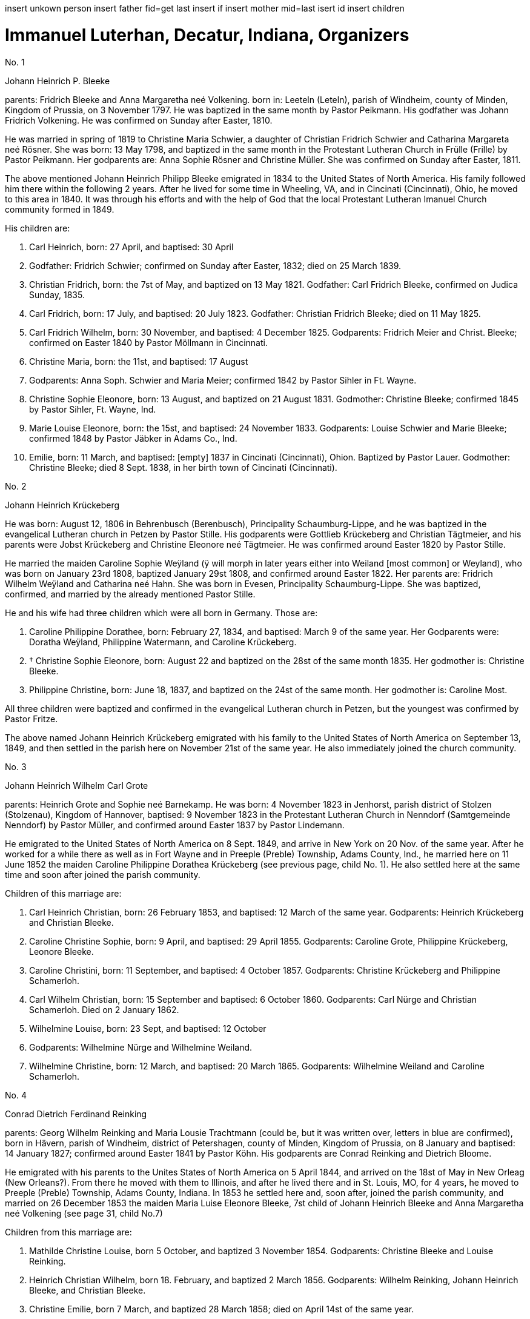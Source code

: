 insert unkown person
insert father 
fid=get last insert if
insert mother
mid=last isert id 
insert children

= Immanuel Luterhan, Decatur, Indiana, Organizers

No. 1

Johann Heinrich P. Bleeke

parents: Fridrich Bleeke and Anna Margaretha neé Volkening. born in:
Leeteln (Leteln), parish of Windheim, county of Minden, Kingdom of
Prussia, on 3 November 1797. He was baptized in the same month by Pastor
Peikmann. His godfather was Johann Fridrich Volkening. He was confirmed
on Sunday after Easter, 1810.

He was married in spring of 1819 to Christine Maria Schwier, a daughter
of Christian Fridrich Schwier and Catharina Margareta neé Rösner. She
was born: 13 May 1798, and baptized in the same month in the
Protestant Lutheran Church in Frülle (Frille) by Pastor Peikmann. Her
godparents are: Anna Sophie Rösner and Christine Müller. She was
confirmed on Sunday after Easter, 1811.

The above mentioned Johann Heinrich Philipp Bleeke emigrated in 1834 to
the United States of North America. His family followed him there within
the following 2 years. After he lived for some time in Wheeling, VA, and
in Cincinati (Cincinnati), Ohio, he moved to this area in 1840. It was
through his efforts and with the help of God that the local Protestant
Lutheran Imanuel Church community formed in 1849.

His children are:

1. Carl Heinrich, born: 27 April, and baptised: 30 April
1818. Godfather: Fridrich Schwier; confirmed on Sunday after Easter,
1832; died on 25 March 1839.

2. Christian Fridrich, born: the 7st of May, and baptized on
13 May 1821. Godfather: Carl Fridrich Bleeke, confirmed on Judica
Sunday, 1835.

3. Carl Fridrich, born: 17 July, and baptised: 20 July 1823.
Godfather: Christian Fridrich Bleeke; died on 11 May 1825.

4. Carl Fridrich Wilhelm, born: 30 November, and baptised: 4
December 1825. Godparents: Fridrich Meier and Christ. Bleeke; confirmed
on Easter 1840 by Pastor Möllmann in Cincinnati.

5. Christine Maria, born: the 11st, and baptised: 17 August
1828. Godparents: Anna Soph. Schwier and Maria Meier; confirmed 1842 by
Pastor Sihler in Ft. Wayne.

6. Christine Sophie Eleonore, born: 13 August, and baptized on
21 August 1831. Godmother: Christine Bleeke; confirmed 1845 by Pastor
Sihler, Ft. Wayne, Ind.

7. Marie Louise Eleonore, born: the 15st, and baptised: 24
November 1833. Godparents: Louise Schwier and Marie Bleeke; confirmed
1848 by Pastor Jäbker in Adams Co., Ind.

8. Emilie, born: 11 March, and baptised: [empty] 1837 in
Cincinati (Cincinnati), Ohion. Baptized by Pastor Lauer. Godmother:
Christine Bleeke; died 8 Sept. 1838, in her birth town of Cincinati
(Cincinnati).

No. 2

Johann Heinrich Krückeberg

He was born: August 12, 1806 in Behrenbusch (Berenbusch), Principality
Schaumburg-Lippe, and he was baptized in the evangelical Lutheran church
in Petzen by Pastor Stille. His godparents were Gottlieb Krückeberg and
Christian Tägtmeier, and his parents were Jobst Krückeberg and Christine
Eleonore neé Tägtmeier. He was confirmed around Easter 1820 by Pastor
Stille.

He married the maiden Caroline Sophie Weÿland (ÿ will morph in later
years either into Weiland [most common] or Weyland), who was born on
January 23rd 1808, baptized January 29st 1808, and confirmed around
Easter 1822. Her parents are: Fridrich Wilhelm Weÿland and Catharina neé
Hahn. She was born in Evesen, Principality Schaumburg-Lippe. She was
baptized, confirmed, and married by the already mentioned Pastor Stille.

He and his wife had three children which were all born in Germany. Those
are:

1. Caroline Philippine Dorathee, born: February 27, 1834, and
baptised: March 9 of the same year. Her Godparents were: Doratha
Weÿland, Philippine Watermann, and Caroline Krückeberg.

2. † Christine Sophie Eleonore, born: August 22 and baptized on
the 28st of the same month 1835. Her godmother is: Christine Bleeke.

3. Philippine Christine, born: June 18, 1837, and baptized on
the 24st of the same month. Her godmother is: Caroline Most.

All three children were baptized and confirmed in the evangelical
Lutheran church in Petzen, but the youngest was confirmed by Pastor
Fritze.

The above named Johann Heinrich Krückeberg emigrated with his family to
the United States of North America on September 13, 1849, and then
settled in the parish here on November 21st of the same year. He also
immediately joined the church community.

No. 3

Johann Heinrich Wilhelm Carl Grote

parents: Heinrich Grote and Sophie neé Barnekamp. He was born: 4
November 1823 in Jenhorst, parish district of Stolzen (Stolzenau),
Kingdom of Hannover, baptised: 9 November 1823 in the Protestant
Lutheran Church in Nenndorf (Samtgemeinde Nenndorf) by Pastor Müller,
and confirmed around Easter 1837 by Pastor Lindemann.

He emigrated to the United States of North America on 8 Sept. 1849, and
arrive in New York on 20 Nov. of the same year. After he worked for a
while there as well as in Fort Wayne and in Preeple (Preble) Township,
Adams County, Ind., he married here on 11 June 1852 the maiden Caroline
Philippine Dorathea Krückeberg (see previous page, child No. 1). He also
settled here at the same time and soon after joined the parish
community.

Children of this marriage are:

1. Carl Heinrich Christian, born: 26 February 1853, and
baptised: 12 March of the same year. Godparents: Heinrich Krückeberg
and Christian Bleeke.

2. Caroline Christine Sophie, born: 9 April, and baptised: 29
April 1855. Godparents: Caroline Grote, Philippine Krückeberg, Leonore
Bleeke.

3. Caroline Christini, born: 11 September, and baptised: 4
October 1857. Godparents: Christine Krückeberg and Philippine
Schamerloh.

4. Carl Wilhelm Christian, born: 15 September and baptised: 6
October 1860. Godparents: Carl Nürge and Christian Schamerloh. Died on 2
January 1862.

5. Wilhelmine Louise, born: 23 Sept, and baptised: 12 October
1862. Godparents: Wilhelmine Nürge and Wilhelmine Weiland.

6. Wilhelmine Christine, born: 12 March, and baptised: 20
March 1865. Godparents: Wilhelmine Weiland and Caroline Schamerloh.


No. 4

Conrad Dietrich Ferdinand Reinking

parents: Georg Wilhelm Reinking and Maria Lousie Trachtmann (could be, but
it was written over, letters in blue are confirmed), born in Hävern,
parish of Windheim, district of Petershagen, county of Minden, Kingdom
of Prussia, on 8 January and baptised: 14 January 1827; confirmed
around Easter 1841 by Pastor Köhn. His godparents are Conrad Reinking
and Dietrich Bloome.

He emigrated with his parents to the Unites States of North America on 5
April 1844, and arrived on the 18st of May in New Orleag (New
Orleans?). From there he moved with them to Illinois, and after he lived
there and in St. Louis, MO, for 4 years, he moved to Preeple (Preble)
Township, Adams County, Indiana. In 1853 he settled here and, soon
after, joined the parish community, and married on 26 December 1853 the
maiden Maria Luise Eleonore Bleeke, 7st child of Johann Heinrich
Bleeke and Anna Margaretha neé Volkening (see page 31, child No.7)

Children from this marriage are:

1. Mathilde Christine Louise, born 5 October, and baptized 3
November 1854. Godparents: Christine Bleeke and Louise Reinking.

2. Heinrich Christian Wilhelm, born 18. February, and baptized 2
March 1856. Godparents: Wilhelm Reinking, Johann Heinrich Bleeke, and
Christian Bleeke.

3. Christine Emilie, born 7 March, and baptized 28 March 1858;
died on April 14st of the same year.

4. Christine Maria, born 5 May, and baptized 24 May 1859.
Godparents: Maria Bleeke, and Christine Heckmann.

5. Wilhelmine Christine, born 20. April, and baptized 5 May 1861.
Godparents: Wilhelmine Reinking, Sophie Heckmann and Maria Bleeke.

6. Caroline Christine Elisabeth, born 13 January, and baptized 25
January 1863. Godparents: Caroline Grote and Elisabeth Bibelheimer.

7. Maria Sophia Helena, born 12 September, and baptized 25
September 1864. Godparents: Bernhardine Koldeweÿ (will become Koldewei
or Koldewey), and Maria Carolina Bleeke.

No. 5

Heinrich Wilhelm Weÿland (in modern German, the name exists almost
exclusively as Weiland)

parents: Fridrich Wilhelm Weÿland and his wife Catharina neé Hahn. He was
born on 14 December 1814 in Evesen, Principality of Schaumburg-Lippe,
and baptised: 19 December 1814 in the Protestant Lutheran Church in
Petzen by Pastor Stille. His godfather was Heinrich Sickmann. He was
confirmed Easter 1828. He married on 15 January 1840 the maiden Sophia
Wilhelmine Piehl, who was born: 11 June 1811, and baptised: 14 June
1811 in the Protestant Lutheran Church in Klein Bremen. Her parents
were: Wilhelm Daniel Piehl and Christine Sophie neé Piehl. She was
confirmed Easter 1825.

He and his wife had 6 children, 3 of which already died in Germany. The
other 3 children that are still alive are:

1. Carl Heinrich Wilhelm, born: 30 July, and baptised: 6
August 1843. His Godparents were: Johann Heinrich Krückeberg and Carl
Piehl.

2. Wilhelmine Christine, born: 5 November and baptised: 15
November 1845. Her Godmother was Louise Dorathea Krückeberg.

3. Christian Fridrich, born: the 12st of January, and
baptised: the 16st of February 1851. His Godparents are Fridrich
Bleeke and Christian Bleeke.

The above named Heinrich Wilhelm Weÿland emigrated with his family to
the Unites States of North America on 13 September 18496. He settled in
the local parish on November 21st of the same year and immediately
joined the parish community.

No. 6

Johann Andreas Thieme

parents: Johann Andreas Thieme and Johanne Rosine neé. Haugk, born in
Niederfranken (Niederfrankenhain) near Gaitham (Geithain), Kingdom of
Saxonia, on 2 January 1833. He was baptized in the same month at the
Protestant Lutheran Church in Niederfranken (Niederfrankenhein). He was
confirmed in the same church by Pastor Voigt at Michaelmas 1846. His
godparents were Gotthelf Hammer and Fridrich August Haugk.

He emigrated to the United States of North America in August 1855, and
arrived on September 28st of the same year in Fort Wayne, IN. After he
worked there for 4 weeks, he arrived here and, soon after, joined the
parish community.

On 31 Mai 1856, he married the maiden Christine Sophie Eleonore
Krückeberg, the 2nd daughter of Johann Heinrich Krückeberg and
Caroline Sophie neé Weÿland (see page 32, child No. 2).

Children from this marriage are:

1. Johann Fridrich, born: 1 October, and baptised: 10 October
1858. His godparents are: Johann Gottlieb Thieme and Heinrich
Krückeberg.

2. Fridrich Wilhelm, born: 16 July and baptised: 29 July
1860. His godparents are: Wilhelm Weiland and Carl Krückeberg.

3. Caroline Sophie Louise, born: 18 February, and baptised: 2
March 1862. Her godparents are: Caroline Grote and Sophie Thieme.

4. Christine Marie, born: 23 January, and baptised: 7
February 1864. 1863. Her godparents are: Philippine Caroline Schamerloh
and Maria Bleeke.

5. Caroline Philippine, born: 20 October, and baptised: 29
October 1865. Her godparents are: Philippine Weÿland and Philippine
Christine Koldewey.

No. 7

Carl Fridrich Wilhelm Bleeke

Third son of Johann Heinrich Philipp Bleeke and Christine Marie neé
Schwier. He was born: the 30st of November and baptised: December
4st 1825 (see page 31, child No.4). He married here Maria Bibelheimer,
a daughter of David Daniel Bibelheimer and Maria neé Zähner. She was
born in Wespen Township (West Penn?) Shulkil (Schuylkill) County, PA, on
December 12st 1833, and baptised: January 1st 1834. Godparents:
David Werdmann and his wife Catharina. She was confirmed by Pastor
Fritze on July 28st 1852, and married by the same on December 26st
1853.

Children from this marriage are:

1. Friedrich Wilhelm, born: 13 April, and baptised: 29 April
1855. Godparents: Johann Heinrich Bleeke, Christian Fridrich Bleeke, and
Wilhelm Heckmann.

2. Maria Christine Caroline, born: 4 December, and baptized on
7 December 1856. Godparents: Maria Louise Eleoenore Reinking and
Caroline Scheumann. She died on 18 October 1857.

3. Maria Louise, born: 4 March, and baptised: 28 March 1858.
Godparents: Maria Bibelheimer and Sophie Heckmann.

4. Caroline Elisabeth, born: 1 November, and baptised: 20
November 1859. Godparents: Elisabeth Bibelheimer and Maria Bleeke

5. Christine Emilie, born: 8 September, and baptised: 29
September 1861. Godparents: Christine Maria Heckmann and Caroline
Scheumann.

6. Christian Eduard, born: 5 November, and baptised: 29 Nov.
1863. Godparents: Chr. Fridrich Bleeke, David Daniel Bibelheimer, and
Carl Heckmann.

7. Henriette Helene, born: 29 October, and baptised: 12
November 1865. Godparents: Louise Maria Eleonore Reinking and Henriette
Schnellenberger.


No. ?

Carl Heinrich Wilhelm Krückeberg

parents: Carl Gottlieb Krückeberg and Dorathea neé Weiland. He was born in
Bernbursch (Berenbusch), county of Bückeburg, Principality
Schaumburg-Lippe, on February the 1st 1835 and baptized the same
month. He was confirmed by Pastor Schwertmann on Palm Sunday 1849.

He emigrated with his parents to the United States of North America on
October 1st 1850 and arrived in Fort Wayne, Indiana, on November
26st of the same year*.

He married the maiden Caroline Wilhelmine Kleinschmidt on January 28,
1860. She is a daughter of Christian Kleinschmidt and Sophie. She was
born on September 13, 1834 in Groten-Hirse (now: Großenheerse) county
Petershagen, district Minden, Kingdom of Prussia, and was baptized in
the protestant church in Buchholz by Pastor Köhn. She was confirmed on
Palm Sunday 18(blank) by Pastor Jäbker in Preeble (Preble) Township,
Adams County, Indiana.

Children of this marriage are:

1. Friedrich Christian Wilhelm, born: September 30 and baptized
on October 6, 1860. Godparents: Wilhelm Schamerloh and Christian
Kleinschmidt

2. Sophie Louise, born: July 2 and baptised: July 14 1862.
Godparents: Philippine Schamerloh and Sophie Beeck (or Buuck)

3. Louise Wilhelmine Sophie, born: July 10, 1864, and baptized
on July 17 of the same year. Godparents: Caroline Schamerloh and Emma
Belz

Nr. 9

Carl Dietrich Wilhelm Schamerloh

legitimate son of the landowner Heinrich Christian Schamerloh and his
wife Catharina Margaretha neé Poos, born in Buchholz (Buchholz near
Stadthagen, Schaumburg), Principality of Schaumburg-Lippe, on 31
December 1823, baptised: 11 January 1824, and confirmed on Palm Sunday
1838.

He emigrated to the Unites States of North America on 6 May 1851, and
arrived on the 4st of July of the same year in Fort Wayne, IN.

He married in the local community on 30 April 1857 the maiden Caroline
Philippine Krückeberg, born in Beerenbusch (Berenbusch), Principality of
Schaumburg-Lippe, on October the 15st and baptised: 22 October 1837.
She was confirmed around Easter 1851. She is the legitimate 2nd child
and 1st daughter of Carl Fridrich Krückeberg and his wife Louise
Dorathea neé Weiland.

Children from this marriage are:

(insert in pencil on the side: Carl Wilhelm Christian, see baptismal
register Nr. 17)

1. Louise Sophie Caroline, born: 10 April, baptised: 15 April
1860. Godparents: Caroline Schamerloh and Caroline Krückeberg.

2. Caroline Wilhelmine, born: 12 January, baptised: 20
January 1862. Godparents: Wilhelmine Weiland and Caroline Grote.

3. Heinrich Wilhelm, born: 19 March, baptized 26 March 1865.
Godparents: Heinrich Krückeberg and Wilhelm Weiland

4. Sophie Wilhelmine, born: 20 October, baptized 31 October
1863. Godparents: Wilhelmine Weiland and Louise Heckmann


No. 10

Christian Fridrich Bleeke

2nd son of Johann Heinrich Philipp Bleeke and Christine Marie neé
Schwier, born: 7 May and baptised: 13 May 1821 (see page 31, child
No.2). He married 9 August 1849 the maiden Louise Valsing, a daughter of
Friderich Valsing and his wife Ehefrau Louise neé (in pencil:
Kleinschmidt Friedheim), who was born 28 June 1833, and baptized [empty]
August 1833. She was born in Loh (now: Am Loh) county of Minden, Kingdom
of Prussia.

Children from this marriage are:

1. Marie Louise, born 14 November, and baptized 8 December 1850.
Godparents: Wilhelmine Zwick and Sophie Heckmann.

2. Sophie Louise, born 27 March and baptized 28 March 1853.
Godparents: Christine Bleeke, Christine E. Bleeke, and Louise Valsing.

3. Johann Heinrich, born 17 February, and baptized 25 February
1855. Godparents: Johann Heinrich Bleeke and Friedrich Valsing.

In the following year, after a short period of suffering from nervous
fever (usually typhoid fever), the mother of these children went home to
her Lord and was joyfully received by Him. On April 8, 1858, the above
mentioned Chr. Fr. Bleeke married again. He married the maiden Anna
Maria Rup, a daughter of [empty] Rup and [empty]. She was born 11
September 1833, and baptized [empty], in [empty] County, Ohio, and
confirmed [empty]. (note in pencil: died 26 Nov. 1889),

1. Christine Elise, born 1 February, and baptized 27 February
1859. Godparents: Elisabeth Rup and Christine Heckmann; died 6 April
1861.

2. Maria Elise, born 23 June, and baptized 8 July 1860.
Godparents: Maria Reinking and Sahra Rup.

3. Carl Friedrich, born 1 October, and baptized 9 October 1863.
Godparents: Carl Zwick and Carl Heckmann.

4. Friedrich Wilhelm, born 2 October, and baptized 9 October
1863. Godparents: C. Friedrich Wilhelm Bleeke and Ferdinand Reinking.

5. Johannes Martin, born 27 July, and baptized 13 September 1865.
Godparents: Wilhelm Fells and Wilhelm Heckmann.


No. 11(?)

Carl Heinrich Ludwig Koldeweÿ (will become Koldewei or Koldewey)

Legitimate son of Johann Heinrich Christoph Koldeweÿ and Sophie Mare
Eleonore neé Cordes, born in Hanstedt, Kingdome of Hannover on 31 March
1835, and baptised: 5 April 1835. His godparents are Carl Kemann,
Ludwig Schröder, and Gerhard Schröder. He was confirmed on Palm Sunday
1849.

He emigrated to the Unites States of North America in 1856 where he
arrived on 29 November of the same year. Eventually he moved here and
joined the parish community.

He married on 10 Mai 1861 the maiden Louise Sophie Tiemann, legitimate
daughter of Johann Friedrich Winkelmann and Anna Maria Tiemann. She was
born in Stemshorn, Kingdom of Hannover on 21 October 1841 and was
baptised: 31 October of he same year, and confirmed on Palm Sunday
1855.

Children of this marriage are:

1. Fridrich Heinrich, born: 9 January, and baptised: 19
January 1862. Godparents: Johann Heinrich Bleeke and Fridrich Koldeweÿ.

2. Emma Maria Catharina, born: 23 December, and baptised: 25
December 1863. Godparents: Maria Tiemann and Catharina Koldeweÿ.

3. Louise Maria, born: 22 January, and baptised: 28 January
1866. Godparents: Louise Wittfeld and Maria Thile.


No. ?

Jakob Stöhr

Legitimate son of Fridrich Jakob Stöhr and Margaretha neé Kern, born in
Ronbach Reinbeiern, Kingdom of Bavaria, on 22 March 1830. He was
baptized in the same month. Godfather: Fridrich Stöhr. Confirmed on Palm
Sunday 1843.

He emigrated with his parents to the United States of North America on 4
May 1852, and arrived in Mansfield, Ohio, on 17 July 1852. After he had
lived in the state of Ohio for 6 ½ years, he settled in the area around
here in February 1859, upon which he immediately joined the parish. He
married on 19 January 1857 Elisabeth Mitteldorf, a daughter of Bernhard
Mitteldorf and Gertraud neé Bechhold. She was born in Buchholz, Kingdom
of Prussia, on 22 February 1838, baptized in the same month, and
confirmed [empty]. She emigrated with her parents in 1845 to the United
States of North America.
German Transcript

No. ?

== Christian Dietrich Schamerloh

ehelicher Sohn des Colon Heinrich Christian Schamerloh und dessen
Ehefrau Catharina Margaretha geb. Poos (No. 20) zu Buchholz (Buchholz
bei Stadthagen, Schaumburg) Fürtsenthum Schaumburg-Lippe, ist am 15.
Februar 1831 geboren und am 20. Februar desselben Jahres getauft worden,
konfirmiert am Sonntag nach Ostern 1845. Er wanderte aus nach den
Vereinigten Staaten von Nord-Amerika den 6. Mai 1851, und kam in Fort
Wayne Ind. an den 4. Juli 1851, verheirathete sich den 6. Mai 1859 in
hiesiger Gemeinde mit Caroline Philippine Sophie Krückeberg, eine
Tochter von Carl Gottlieb Krückeberg und Dorothea geb. Weiland, geb. in
Bernbusch (Berenbusch) Amt Bückeburg, Fürstenthum Schaumburg-Lippe, den
8. September und getauft den 13. September 1840, confirmiert am Sonntag
Palmarum 1854.

Kinder dieser Ehe sind:

1. Carl Friedrich Wilhelm, geb. den 19. September und getauft den
1. Oktober 1854. Pathen: Carl Dietrich Wilhelm Schamerloh und Carl
Heinrich Wilhelm Krückeberg

†2. Heinrich, geboren den 2. Mai 1861, empfing die Nottaufe und starb 2
Tage darauf den 4. Mai 1861.

†3. Caroline Wilhelmine Louise, geboren den 18. März und getauft den 23.
März 1862. Pathen: Caroline Philippine Schamerloh und Caroline
Wilhelmine Krückeberg.

4. Heinrich Christian Wilhelm, geboren den 26. September und
getauft den 4. Oktober 1863. Pathen: Heinrich Krückeberg und Wilhelm
Weiland.

5. Caroline Sophie, geboren den 25. Februar, empfing die Nottaufe
und starb zwei Tage darauf den 27. Februar 1865.



No. ? (3 or 13?)

Christian Dietrich Schamerloh

legitimate son of the landowner Heinrich Christian Schamerloh and his
wife Catharina Margaretha neé Poos (No. 20), born in Buchholz (Buchholz
near Stadthagen, Schaumburg), Principality of Schaumburg-Lippe, on 15
February 1831, baptised: February the 20st of the same year, and
confirmed on Sunday after Easter 1845

He emigrated to the Unites States of North America on 6 May 1851, and
arrived on the 4st of July of the same year in Fort Wayne, IN.

He married in the local community on 6 May 1859 Caroline Philippine
Sophie Krückeberg, a daughter of Carl Gottlieb Krückeberg and Dorathea
neé Weiland, born in Berenbusch, district of Bückeburg, Principality of
Schaumburg-Lippe, on September the 8st and baptised: 13 September
1840, confirmed on Palm Sunday 1854.

Children from this marriage are:

1. Carl Friedrich Wilhelm, born 19 September, and baptized 1
October 1854. Godparents: Carl Dietrich Wilhelm Schamerloh and Carl
Heinrich Wilhelm Krückeberg

†2. Heinrich, born 2. Mai 1861, received emergency baptism, and died 2
days later on the 4st of May 1861.

†3. Caroline Wilhelmine Louise, born 18 March, and baptized 23 March
1862. Godparents: Caroline Philippine Schamerloh and Caroline Wilhelmine
Krückeberg.

4. Heinrich Christian Wilhelm, born 26 September, and baptized 4
October 1863. Godparents: Heinrich Krückeberg and Wilhelm Weiland.

5. Caroline Sophie, born 25 February, received emergency baptism,
and died 2 days later on the 27st of February 1865.


Heinrich Jacob Rücklos (senior)

Legitimate son of [empty] Rücklos and [empty].

He was born in Rumbach, district of Dahn, Rein-Pfalz
(Rhineland-Palatinate), Kingdom of Bavaria, on 16 November 1833, and
baptized in the same month. He was confirmed on Palm Sunday 1847. In the
spring of 1856, he emigrated to the United States of North-America.
After he visited his old homeland once more in 1859 and returned back
here the following year, he married the maiden Friderike Dauer, who was
born in Bergzabern, Kingdom of Bavaria on 17 May 1841, baptized in the
same month of 1841, and confirmed on Palm Sunday 1855. She came to
America in 1860.

Children from this marriage are:

1. Elisabetha, born: 14 July, and baptised: 18 July 1861.
Godparents: [empty]

2. Friedrich Jakob, born: 2 May, and baptised: 16 May 1864.
Godparents [empty]


Heinrich Jacob Rücklos (junior)

Legitimate son of Heinrich Jacob Rücklos and Elisabeth neé Stöhr, born
in Rumbach, district of Dahn, Rein-Pfalz (Rhineland-Palatine), Kingdom
of Bavaria, on 28 January 1842, and baptized the following month.

He emigrated with his parents to the United States of North-America in
May 1852. He married on 16 April 1863 the maiden Anna Elisabeth
Hoffmann, who was born: 12 June 1842 and baptized in the same month.
She was born in Bärweiler, Principality of Hesse-Homburg. Her parents
are Philipp Peter Hoffmann and Maria Elisabeth neé Wendel.

Children from this marriage are:

1. Ludwig Wilhelm, born: 11 January ; baptised: 7 February 1864. Godparents: Johann H. Bleeke and Georg P. Germann.


Abraham Stendler,

legitimate son of Jakob Stendler and Maria Elisabeth neé Alexander, was
bon in Klingen, Kanton (district) Bergzabern, in the Kingdom of Bavaria,
on November 22nd 1831. He was baptized in the same month. He was
confirmed in March 1845.

He immigrated in this country in March of 1860. He first worked in Ohio
but then later moved here, were he joined the community (parish) and
married on December 30st 1862 the maiden Maria Belz, a daughter of
Peter Belz and Elisabeth neé Bibelheimer. Maria Belz had been born on
July 2nd 1838 in West Pennsylvania, in Schuylkill County, Pa. She was
confirmed on April 4st 1852.

No.19

Georg Conrad Wilhelm Reinking

parents: Johann Friedrich Conrad Reinking and Maria Elisabeth neé
Engelking, born: 8 July 1796, and baptized in the same month of the
same year. Born in Hävern, parish of Windheim, county of Minden, Kingdom
of Prussia. His godparents were Wilhelm Kaiser and C. Pudelitz. He was
confirmed on the Sunday after Easter in 1810. He was married on 2 July
1821 to Maria Louise Charlotte neé Tragtmann, a daughter of Christian
Tragtmann. She was born: 24 December 1800, and baptized in the same
month.

Children from this marriage are:

1. Fridrich Christian, born: 15 December 1821, and baptized in
the same month. Godfather: Fridrich Engelking. He was confirmed on
Sunday after Easter 1835.

2. Conrad Dietrich Ferdinand, born: 8 January, and baptized on
14 January 1827. Godparents: Conrad Reinking and Dietrich Bloome. He was
confirmed on Sunday after Easter 1841.

3. Maria Wilhelmine, born: 6. May 1831, and baptized in the
same month. Godmother: Sophia Reinking. She was confirmed in 1845.

4. Auguste Matilde Dorathee, born: 13 September 1833, and
baptized in the same month. Godmother: Friderike Brockhorn. She was
confirmed around Easter 1847 by Pastor Walther, St. Louis.

5. Conrad Christian Wilhelm, born: 22 July 1839, and baptized
in the same month. Godparents: Conrad Storm and Christian Dietrich
Lessmann. He was confirmed around Easter 1853.

He emigrated with his family to the Unites States of North America on 5
April 1844, where he arrived on the 18st of May in New Orleag (New
Orleans?). From there, he moved to southern Illinois, and, after he
lived there and in St. Louis, MO, for 4 years, he moved to Preeble
(Preble) Township, Adams County, Indiana, where his wife died on August
10st 1850.

In 1854 he moved here to his son and soon joined the parish community.
Besides the five children that are listed above and that are all still
alive, the above mentioned married couple had 1 more son and 4 more
daughters. Of these, the son and three of the daughters died in Germany
while the 4st daughter died in St. Louis, Mo.


David Bibelheimer

legitimate son of [empty] Bibelheimer and [empty] born in West -Penn
Schulkill (Schuylkill) County, PA. on 5 October und baptised: 17
November 1805. Confirmed in 1819. He married on [empty] the maiden Maria
[empty] a daughter of [empty] She was born in the above named place on 9
January and baptised: 1 May 1810. He moved here in 18[empty] and soon
after joined the parish community.

Children of this marriage are:

1. [empty]

2. [empty]

3. [empty]

4. [empty]

5. [empty]

6. Elisabeth, born: 18 December 1841 in Huma, Madina (Medina)
County, OH, and baptised: 20 March 1842. Godparents: Ruben Mansy and
his wife; confirmed on 28 March 1858 by Pastor Jäbker.

7. Harietta, born: 7 February, and baptised: 10 March 1845 in
Medina County, Ohio. Godparents: Johann Miller and his wife Rosine;
confirmed on [empty] by Pastor [empty].

8. Amanda, born: 17 January and baptised: 7 March 1848 in
Medina County, Ohio. Godparents: Johann [empty] and his wife Pennina;
confirmed in July 1865 by Pastor Fritze.

9. Isabella, born: 21 February, and baptised: 1 March 1851.
Godparents: Louise Bleeke and Maria Bleeke.
